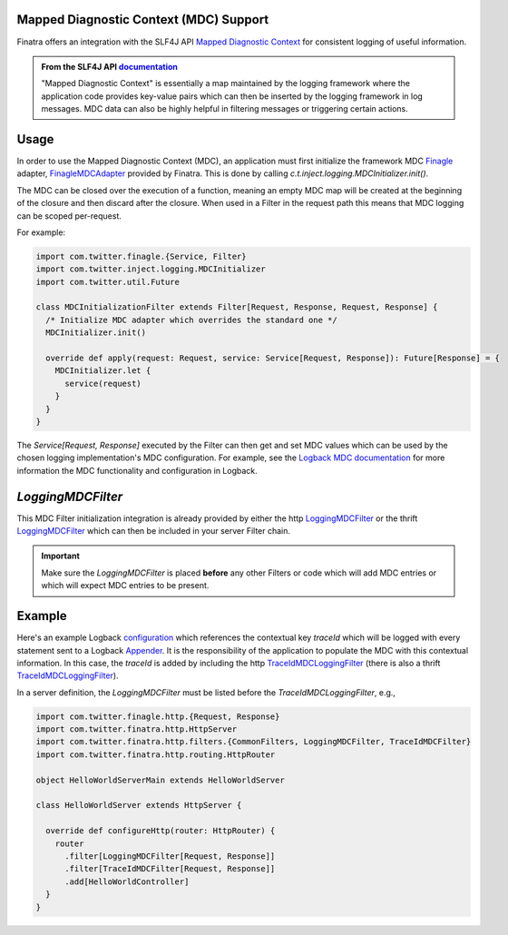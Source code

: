 .. _mdc:

Mapped Diagnostic Context (MDC) Support
---------------------------------------

Finatra offers an integration with the SLF4J API `Mapped Diagnostic Context <https://www.slf4j.org/manual.html#mdc>`__
for consistent logging of useful information.

.. admonition:: From the SLF4J API `documentation <https://www.slf4j.org/manual.html#mdc>`__

    "Mapped Diagnostic Context" is essentially a map maintained by the logging
    framework where the application code provides key-value pairs which can then
    be inserted by the logging framework in log messages. MDC data can also be
    highly helpful in filtering messages or triggering certain actions.

Usage
-----

In order to use the Mapped Diagnostic Context (MDC), an application must first initialize the
framework MDC `Finagle <https://twitter.github.io/finagle/>`__ adapter,
`FinagleMDCAdapter <https://github.com/twitter/finatra/blob/develop/inject/inject-slf4j/src/main/scala/com/twitter/inject/logging/FinagleMDCAdapter.scala>`__
provided by Finatra. This is done by calling `c.t.inject.logging.MDCInitializer.init()`.

The MDC can be closed over the execution of a function, meaning an empty MDC map will be created at
the beginning of the closure and then discard after the closure. When used in a Filter in the request
path this means that MDC logging can be scoped per-request.

For example:

.. code:: scala

    import com.twitter.finagle.{Service, Filter}
    import com.twitter.inject.logging.MDCInitializer
    import com.twitter.util.Future

    class MDCInitializationFilter extends Filter[Request, Response, Request, Response] {
      /* Initialize MDC adapter which overrides the standard one */
      MDCInitializer.init()

      override def apply(request: Request, service: Service[Request, Response]): Future[Response] = {
        MDCInitializer.let {
          service(request)
        }
      }
    }


The `Service[Request, Response]` executed by the Filter can then get and set MDC values which can be
used by the chosen logging implementation's MDC configuration.  For example, see the
`Logback MDC documentation <https://logback.qos.ch/manual/mdc.html>`__ for more information the
MDC functionality and configuration in Logback.


`LoggingMDCFilter`
------------------

This MDC Filter initialization integration is already provided by either the http `LoggingMDCFilter <https://github.com/twitter/finatra/blob/develop/http-server/src/main/scala/com/twitter/finatra/http/filters/LoggingMDCFilter.scala>`__
or the thrift `LoggingMDCFilter <https://github.com/twitter/finatra/blob/develop/thrift/src/main/scala/com/twitter/finatra/thrift/filters/LoggingMDCFilter.scala>`__
which can then be included in your server Filter chain.

.. important::

    Make sure the `LoggingMDCFilter` is placed **before** any other Filters or code which will add
    MDC entries or which will expect MDC entries to be present.

Example
-------

Here's an example Logback `configuration <https://github.com/twitter/finatra/blob/c6e4716f082c0c8790d06d9e1664aacbd0c3fede/examples/hello-world/src/main/resources/logback.xml#L25>`__
which references the contextual key `traceId` which will be logged with every statement sent to a Logback
`Appender <https://logback.qos.ch/manual/appenders.html>`__. It is the responsibility of the
application to populate the MDC with this contextual information. In this case, the `traceId` is
added by including the http `TraceIdMDCLoggingFilter <https://github.com/twitter/finatra/blob/develop/http-server/src/main/scala/com/twitter/finatra/http/filters/TraceIdMDCFilter.scala>`__
(there is also a thrift `TraceIdMDCLoggingFilter <https://github.com/twitter/finatra/blob/develop/thrift/src/main/scala/com/twitter/finatra/thrift/filters/TraceIdMDCFilter.scala>`__).

In a server definition, the `LoggingMDCFilter` must be listed before the `TraceIdMDCLoggingFilter`,
e.g.,

.. code:: scala

    import com.twitter.finagle.http.{Request, Response}
    import com.twitter.finatra.http.HttpServer
    import com.twitter.finatra.http.filters.{CommonFilters, LoggingMDCFilter, TraceIdMDCFilter}
    import com.twitter.finatra.http.routing.HttpRouter

    object HelloWorldServerMain extends HelloWorldServer

    class HelloWorldServer extends HttpServer {

      override def configureHttp(router: HttpRouter) {
        router
          .filter[LoggingMDCFilter[Request, Response]]
          .filter[TraceIdMDCFilter[Request, Response]]
          .add[HelloWorldController]
      }
    }




